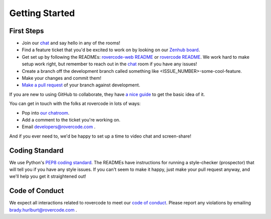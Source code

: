 
Getting Started
=====================

First Steps
-------------

- Join our chat_ and say hello in any of the rooms!

- Find a feature ticket that you'd be excited to work on by looking on our `Zenhub board <https://app.zenhub.com/workspaces/rovercode-development-5c7e819df524621425116d03/boards>`_.

- Get set up by following the READMEs: `rovercode-web README <https://github.com/rovercode/rovercode-web/blob/master/README.md>`_ or `rovercode README <https://github.com/rovercode/rovercode/blob/master/README.md>`_. We work hard to make setup work right, but remember to reach out in the chat_ room if you have any issues!

- Create a branch off the development branch called something like <ISSUE_NUMBER>-some-cool-feature.

- Make your changes and commit them!

- `Make a pull request <https://help.github.com/articles/about-pull-requests/>`_ of your branch against development.

If you are new to using GitHub to collaborate, they have `a nice guide <https://guides.github.com/introduction/flow/>`_ to get the basic idea of it.

You can get in touch with the folks at rovercode in lots of ways:

- Pop into `our chatroom <https://gitter.im/rovercode/Lobby>`_.

- Add a comment to the ticket you're working on.

- Email developers@rovercode.com .

And if you ever need to, we'd be happy to set up a time to video chat and screen-share!

Coding Standard
-----------------

We use Python's `PEP8 coding standard <https://www.python.org/dev/peps/pep-0008/>`_. The READMEs have instructions for running a style-checker (prospector) that will tell you if you have any style issues. If you can't seem to make it happy, just make your pull request anyway, and we'll help you get it straightened out!

Code of Conduct
-----------------

We expect all interactions related to rovercode to meet our `code of conduct <code_of_conduct.html>`_. Please report any violations by emailing brady.hurlburt@rovercode.com .

.. _chat: https://gitter.im/rovercode/Lobby
.. _rovercode: https://contributor-docs.rovercode.com/rovercode/development/index.html
.. _rovercode-web: https://contributor-docs.rovercode.com/rovercode/development/index.html


